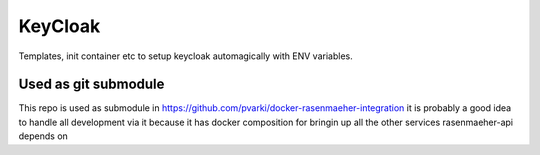 ========
KeyCloak
========

Templates, init container etc to setup keycloak automagically with ENV variables.

Used as git submodule
---------------------

This repo is used as submodule in https://github.com/pvarki/docker-rasenmaeher-integration
it is probably a good idea to handle all development via it because it has docker composition
for bringin up all the other services rasenmaeher-api depends on
